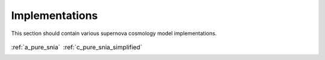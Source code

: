 
.. _implementations:

===============
Implementations
===============

This section should contain various supernova cosmology
model implementations.

.. table::
    :class: borderless

    +----------------------------------------------------------------+-------------------------------------------------------------------------+
    |..  image:: ../dessn/models/a_pure_snia/output/pgm.png          |..  image:: ../dessn/models/c_pure_snia_simplified/output/pgm.png        |
    |    :width: 95%                                                 |    :width: 95%                                                          |
    |    :align: center                                              |    :align: center                                                       |
    |    :target: a_pure_snia.html                                   |    :target: c_pure_snia_simplified.html                                 |
    |                                                                |                                                                         |
    |                                                                |                                                                         |
    |                                                                |                                                                         |
    |:ref:`a_pure_snia`                                              |:ref:`c_pure_snia_simplified`                                            |
    +----------------------------------------------------------------+-------------------------------------------------------------------------+



